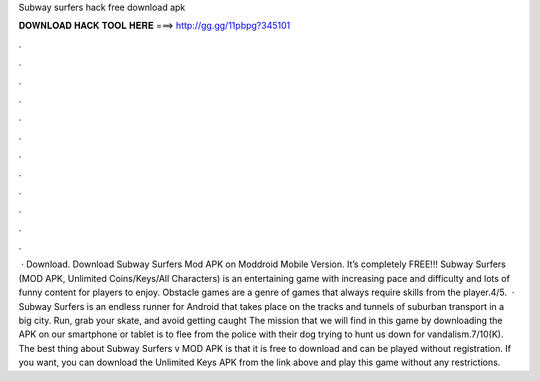 Subway surfers hack free download apk

𝐃𝐎𝐖𝐍𝐋𝐎𝐀𝐃 𝐇𝐀𝐂𝐊 𝐓𝐎𝐎𝐋 𝐇𝐄𝐑𝐄 ===> http://gg.gg/11pbpg?345101

.

.

.

.

.

.

.

.

.

.

.

.

 · Download. Download Subway Surfers Mod APK on Moddroid Mobile Version. It’s completely FREE!!! Subway Surfers (MOD APK, Unlimited Coins/Keys/All Characters) is an entertaining game with increasing pace and difficulty and lots of funny content for players to enjoy. Obstacle games are a genre of games that always require skills from the player.4/5.  · Subway Surfers is an endless runner for Android that takes place on the tracks and tunnels of suburban transport in a big city. Run, grab your skate, and avoid getting caught The mission that we will find in this game by downloading the APK on our smartphone or tablet is to flee from the police with their dog trying to hunt us down for vandalism.7/10(K). The best thing about Subway Surfers v MOD APK is that it is free to download and can be played without registration. If you want, you can download the Unlimited Keys APK from the link above and play this game without any restrictions.